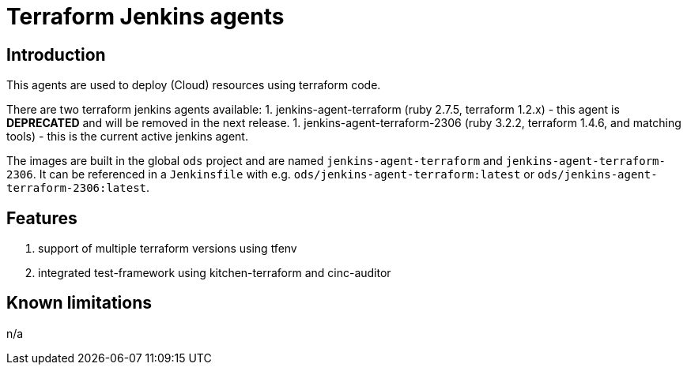 = Terraform Jenkins agents

== Introduction
This agents are used to deploy (Cloud) resources using terraform code.

There are two terraform jenkins agents available:
1. jenkins-agent-terraform (ruby 2.7.5, terraform 1.2.x) - this agent is *DEPRECATED* and will be removed in the next release.
1. jenkins-agent-terraform-2306 (ruby 3.2.2, terraform 1.4.6, and matching tools) - this is the current active jenkins agent.

The images are built in the global `ods` project and are named `jenkins-agent-terraform` and `jenkins-agent-terraform-2306`.
It can be referenced in a `Jenkinsfile` with e.g. `ods/jenkins-agent-terraform:latest` or `ods/jenkins-agent-terraform-2306:latest`.

== Features
1. support of multiple terraform versions using tfenv
2. integrated test-framework using kitchen-terraform and cinc-auditor

== Known limitations
n/a
